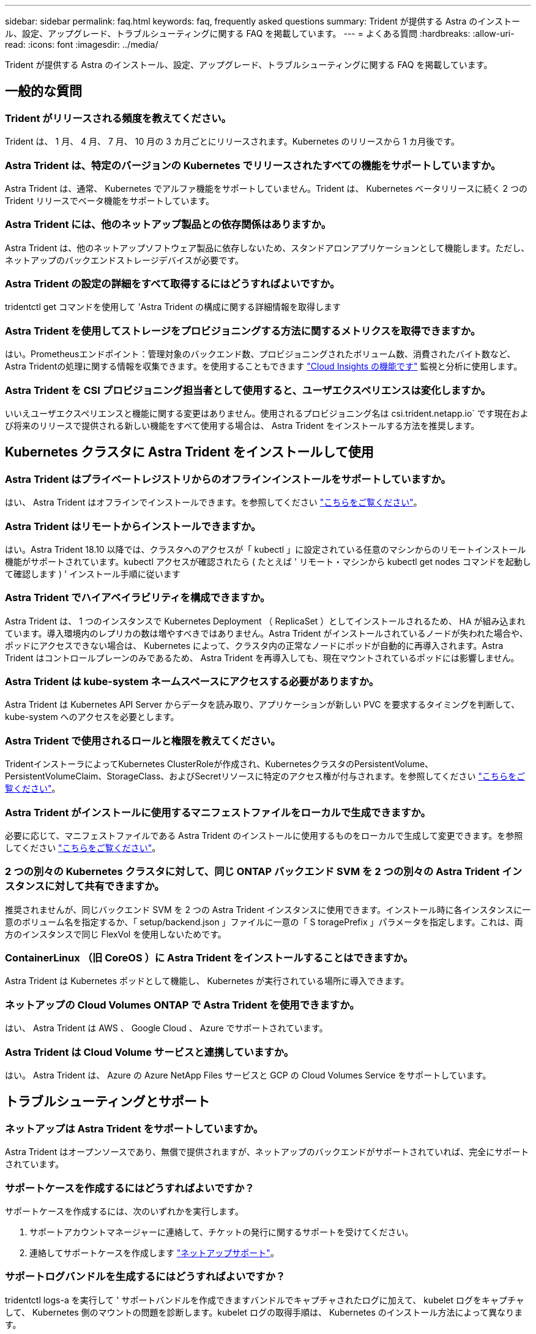---
sidebar: sidebar 
permalink: faq.html 
keywords: faq, frequently asked questions 
summary: Trident が提供する Astra のインストール、設定、アップグレード、トラブルシューティングに関する FAQ を掲載しています。 
---
= よくある質問
:hardbreaks:
:allow-uri-read: 
:icons: font
:imagesdir: ../media/


[role="lead"]
Trident が提供する Astra のインストール、設定、アップグレード、トラブルシューティングに関する FAQ を掲載しています。



== 一般的な質問



=== Trident がリリースされる頻度を教えてください。

Trident は、 1 月、 4 月、 7 月、 10 月の 3 カ月ごとにリリースされます。Kubernetes のリリースから 1 カ月後です。



=== Astra Trident は、特定のバージョンの Kubernetes でリリースされたすべての機能をサポートしていますか。

Astra Trident は、通常、 Kubernetes でアルファ機能をサポートしていません。Trident は、 Kubernetes ベータリリースに続く 2 つの Trident リリースでベータ機能をサポートしています。



=== Astra Trident には、他のネットアップ製品との依存関係はありますか。

Astra Trident は、他のネットアップソフトウェア製品に依存しないため、スタンドアロンアプリケーションとして機能します。ただし、ネットアップのバックエンドストレージデバイスが必要です。



=== Astra Trident の設定の詳細をすべて取得するにはどうすればよいですか。

tridentctl get コマンドを使用して 'Astra Trident の構成に関する詳細情報を取得します



=== Astra Trident を使用してストレージをプロビジョニングする方法に関するメトリクスを取得できますか。

はい。Prometheusエンドポイント：管理対象のバックエンド数、プロビジョニングされたボリューム数、消費されたバイト数など、Astra Tridentの処理に関する情報を収集できます。を使用することもできます link:https://docs.netapp.com/us-en/cloudinsights/["Cloud Insights の機能です"^] 監視と分析に使用します。



=== Astra Trident を CSI プロビジョニング担当者として使用すると、ユーザエクスペリエンスは変化しますか。

いいえユーザエクスペリエンスと機能に関する変更はありません。使用されるプロビジョニング名は csi.trident.netapp.io` です現在および将来のリリースで提供される新しい機能をすべて使用する場合は、 Astra Trident をインストールする方法を推奨します。



== Kubernetes クラスタに Astra Trident をインストールして使用



=== Astra Trident はプライベートレジストリからのオフラインインストールをサポートしていますか。

はい、 Astra Trident はオフラインでインストールできます。を参照してください link:https://docs.netapp.com/us-en/trident/trident-get-started/kubernetes-deploy.html["こちらをご覧ください"]。



=== Astra Trident はリモートからインストールできますか。

はい。Astra Trident 18.10 以降では、クラスタへのアクセスが「 kubectl 」に設定されている任意のマシンからのリモートインストール機能がサポートされています。kubectl アクセスが確認されたら ( たとえば ' リモート・マシンから kubectl get nodes コマンドを起動して確認します ) ' インストール手順に従います



=== Astra Trident でハイアベイラビリティを構成できますか。

Astra Trident は、 1 つのインスタンスで Kubernetes Deployment （ ReplicaSet ）としてインストールされるため、 HA が組み込まれています。導入環境内のレプリカの数は増やすべきではありません。Astra Trident がインストールされているノードが失われた場合や、ポッドにアクセスできない場合は、 Kubernetes によって、クラスタ内の正常なノードにポッドが自動的に再導入されます。Astra Trident はコントロールプレーンのみであるため、 Astra Trident を再導入しても、現在マウントされているポッドには影響しません。



=== Astra Trident は kube-system ネームスペースにアクセスする必要がありますか。

Astra Trident は Kubernetes API Server からデータを読み取り、アプリケーションが新しい PVC を要求するタイミングを判断して、 kube-system へのアクセスを必要とします。



=== Astra Trident で使用されるロールと権限を教えてください。

TridentインストーラによってKubernetes ClusterRoleが作成され、KubernetesクラスタのPersistentVolume、PersistentVolumeClaim、StorageClass、およびSecretリソースに特定のアクセス権が付与されます。を参照してください link:https://docs.netapp.com/us-en/trident/trident-get-started/kubernetes-customize-deploy-tridentctl.html["こちらをご覧ください"]。



=== Astra Trident がインストールに使用するマニフェストファイルをローカルで生成できますか。

必要に応じて、マニフェストファイルである Astra Trident のインストールに使用するものをローカルで生成して変更できます。を参照してください link:https://docs.netapp.com/us-en/trident/trident-get-started/kubernetes-customize-deploy-tridentctl.html["こちらをご覧ください"]。



=== 2 つの別々の Kubernetes クラスタに対して、同じ ONTAP バックエンド SVM を 2 つの別々の Astra Trident インスタンスに対して共有できますか。

推奨されませんが、同じバックエンド SVM を 2 つの Astra Trident インスタンスに使用できます。インストール時に各インスタンスに一意のボリューム名を指定するか、「 setup/backend.json 」ファイルに一意の「 S toragePrefix 」パラメータを指定します。これは、両方のインスタンスで同じ FlexVol を使用しないためです。



=== ContainerLinux （旧 CoreOS ）に Astra Trident をインストールすることはできますか。

Astra Trident は Kubernetes ポッドとして機能し、 Kubernetes が実行されている場所に導入できます。



=== ネットアップの Cloud Volumes ONTAP で Astra Trident を使用できますか。

はい、 Astra Trident は AWS 、 Google Cloud 、 Azure でサポートされています。



=== Astra Trident は Cloud Volume サービスと連携していますか。

はい。 Astra Trident は、 Azure の Azure NetApp Files サービスと GCP の Cloud Volumes Service をサポートしています。



== トラブルシューティングとサポート



=== ネットアップは Astra Trident をサポートしていますか。

Astra Trident はオープンソースであり、無償で提供されますが、ネットアップのバックエンドがサポートされていれば、完全にサポートされています。



=== サポートケースを作成するにはどうすればよいですか？

サポートケースを作成するには、次のいずれかを実行します。

. サポートアカウントマネージャーに連絡して、チケットの発行に関するサポートを受けてください。
. 連絡してサポートケースを作成します https://www.netapp.com/company/contact-us/support/["ネットアップサポート"^]。




=== サポートログバンドルを生成するにはどうすればよいですか？

tridentctl logs-a を実行して ' サポートバンドルを作成できますバンドルでキャプチャされたログに加えて、 kubelet ログをキャプチャして、 Kubernetes 側のマウントの問題を診断します。kubelet ログの取得手順は、 Kubernetes のインストール方法によって異なります。



=== 新しい機能のリクエストを発行する必要がある場合は、どうすればよいですか。

に問題を作成します https://github.com/NetApp/trident["Astra Trident Github"^] そして、概要の件名と問題に「 * RFE * 」と明記してください。



=== 不具合を発生させる場所

に問題を作成します https://github.com/NetApp/trident["Astra Trident Github"^]。問題に関連する必要なすべての情報とログを記録しておいてください。



=== ネットアップが Trident の Astra について簡単に質問できたらどうなりますか。コミュニティやフォーラムはありますか？

ご質問、ご質問、ご要望がございましたら、ネットアップのアストラからお問い合わせください link:https://discord.gg/NetApp["チャネルを外します"^] またはGitHub。



=== ストレージシステムのパスワードが変更され、Astra Tridentが機能しなくなったため、どのようにリカバリすればよいですか？

バックエンドのパスワードを `tridentctl update backend myBackend -f </path/to_new_backend.json> -n trident`。交換してください `myBackend` この例では、バックエンド名にとを指定しています ``/path/to_new_backend.json` と入力します `backend.json` ファイル。



=== Astra Trident が Kubernetes ノードを検出できない。この問題を解決するにはどうすればよいですか

Trident が Kubernetes ノードを検出できない場合、次の 2 つのケースが考えられます。Kubernetes または DNS 問題内のネットワーク問題が原因の場合もあります。各 Kubernetes ノードで実行される Trident ノードのデデーモンが Trident コントローラと通信し、 Trident にノードを登録できる必要があります。Astra Trident のインストール後にネットワークの変更が発生した場合、この問題が発生するのはクラスタに追加された新しい Kubernetes ノードだけです。



=== Trident ポッドが破損すると、データは失われますか？

Trident ポッドが削除されても、データは失われません。TridentのメタデータはCRDオブジェクトに格納されます。Trident によってプロビジョニングされた PVS はすべて正常に機能します。



== Astra Trident をアップグレード



=== 古いバージョンから新しいバージョンに直接アップグレードできますか（いくつかのバージョンはスキップします）？

ネットアップでは、 Astra Trident のメジャーリリースから次回のメジャーリリースへのアップグレードをサポートしています。バージョン 18.xx から 19.xx 、 19.xx から 20.xx にアップグレードできます。本番環境の導入前に、ラボでアップグレードをテストする必要があります。



=== Trident を以前のリリースにダウングレードできますか。

アップグレード、依存関係の問題、またはアップグレードの失敗または不完全な実行後に確認されたバグの修正が必要な場合は、次の手順を実行してください。 link:../trident-managing-k8s/uninstall-trident.html["Astra Tridentをアンインストールします"] そのバージョンに対応する手順を使用して、以前のバージョンを再インストールします。これは、以前のバージョンにダウングレードするための唯一の推奨方法です。



== バックエンドとボリュームを管理



=== ONTAP バックエンド定義ファイルに管理 LIF とデータ LIF の両方を定義する必要がありますか。

管理LIFは必須です。データLIFのタイプはさまざまです。

* ONTAP SAN：iSCSIには指定しないでください。Astra Tridentが使用 link:https://docs.netapp.com/us-en/ontap/san-admin/selective-lun-map-concept.html["ONTAP の選択的LUNマップ"^] iSCSI LIFを検出するには、マルチパスセッションを確立する必要があります。の場合は警告が生成されます `dataLIF` は明示的に定義されます。を参照してください link:trident-use/ontap-san-examples.html["ONTAP のSAN構成オプションと例"] を参照してください。
* ONTAP NAS:を指定することを推奨します `dataLIF`。指定しない場合は、Astra TridentがSVMからデータLIFを取得します。NFSマウント処理に使用するFully Qualified Domain Name（FQDN；完全修飾ドメイン名）を指定して、ラウンドロビンDNSを作成して複数のデータLIF間で負荷を分散することができます。を参照してください link:trident-use/ontap-nas-examples.html["ONTAP NASの設定オプションと例"] を参照してください




=== Astra Trident が ONTAP バックエンドに CHAP を設定できるか。

はい。Astra Tridentでは、ONTAPバックエンドの双方向CHAPがサポートされます。これには設定が必要です `useCHAP=true` バックエンド構成



=== Astra Trident を使用してエクスポートポリシーを管理するにはどうすればよいですか。

Astra Trident では、バージョン 20.04 以降からエクスポートポリシーを動的に作成、管理できます。これにより、ストレージ管理者はバックエンド構成に 1 つ以上の CIDR ブロックを指定でき、 Trident では、その範囲に含まれるノード IP を作成したエクスポートポリシーに追加できます。このようにして、 Astra Trident は特定の CIDR 内に IP アドレスが割り当てられたノードのルールの追加と削除を自動的に管理します。



=== 管理 LIF とデータ LIF に IPv6 アドレスを使用できますか。

Astra Tridentでは、次の機能に対してIPv6アドレスを定義できます。

* `managementLIF` および `dataLIF` ONTAP NASバックエンドの場合：
* `managementLIF` ONTAP SANバックエンドの場合：を指定することはできません `dataLIF` ONTAP SANバックエンドの場合：


Astra Tridentは、を使用してインストールする必要があります ``--use-ipv6` IPv6で動作するためのフラグ。



=== バックエンドの管理 LIF を更新できますか。

はい。 tridentctl update backend コマンドを使用してバックエンド管理 LIF を更新できます。



=== バックエンドのデータ LIF を更新できるか。

のデータLIFを更新できます `ontap-nas` および `ontap-nas-economy` のみ。



=== Kubernetes 向け Astra Trident で複数のバックエンドを作成できますか。

Astra Trident では、同じドライバまたは別々のドライバを使用して、多数のバックエンドを同時にサポートできます。



=== Astra Trident はバックエンドクレデンシャルをどのように保存しますか。

Astra Trident では、バックエンドのクレデンシャルを Kubernetes のシークレットとして格納します。



=== Astra Trident ではどのようにして特定のバックエンドを選択しますか。

バックエンド属性を使用してクラスに適切なプールを自動的に選択できない場合は 'toragePools' パラメータと additionalStoragePools' パラメータを使用して ' 特定のプールセットを選択します



=== Astra Trident が特定のバックエンドからプロビジョニングされないようにするにはどうすればよいですか。

excludeStoragePools' パラメータを使用して 'Astra Trident がプロビジョニングに使用する一連のプールをフィルタリングし ' 一致するプールをすべて削除します



=== 同じ種類のバックエンドが複数ある場合、 Astra Trident はどのバックエンドを使用するかをどのように選択しますか。

同じタイプのバックエンドが複数設定されている場合、 Astra Trident は、「 torageClass 」および「 PersistentVolumeClaim 」にあるパラメータに基づいて適切なバックエンドを選択します。たとえば、複数の ONTAP-NAS ドライババックエンドがある場合、 Astra Trident は「 S torageClass 」と「 PersistentVolumeClaim 」のパラメータを組み合わせて照合し、「 S torageClass 」と「 PersistentVolumeClaim 」に記載された要件を提供できるバックエンドと照合します。この要求に一致するバックエンドが複数ある場合、 Astra Trident はいずれかのバックエンドからランダムに選択します。



=== Astra Trident は、 Element / SolidFire で双方向 CHAP をサポートしていますか。

はい。



=== Trident が ONTAP ボリュームに qtree を導入する方法を教えてください。1 つのボリュームに配置できる qtree の数はいくつですか。

「 ONTAP-NAS-エコノミー 」ドライバは、同一の FlexVol （ 50 ～ 300 の範囲で設定可能）で最大 200 個の qtree を作成し、クラスタ・ノードあたり 100,000 個の qtree を作成し、クラスタあたり 240 万個を作成します。エコノミー・ドライバーがサービスを提供する新しい「 PersistentVolumeClaim 」を入力すると、ドライバーは新しい qtree にサービスを提供できる FlexVol がすでに存在するかどうかを確認します。qtree を提供できる FlexVol が存在しない場合は、新しい FlexVol が作成されます。



=== ONTAP NAS でプロビジョニングされたボリュームに UNIX アクセス権を設定するにはどうすればよいですか。

Astra Trident でプロビジョニングしたボリュームに対して UNIX 権限を設定するには、バックエンド定義ファイルにパラメータを設定します。



=== ボリュームをプロビジョニングする際に、明示的な ONTAP NFS マウントオプションを設定するにはどうすればよいですか。

Trident では、デフォルトでマウントオプションが Kubernetes でどの値にも設定されていません。Kubernetes ストレージクラスでマウントオプションを指定するには、次の例を実行します link:https://github.com/NetApp/trident/blob/master/trident-installer/sample-input/storage-class-samples/storage-class-ontapnas-k8s1.8-mountoptions.yaml["こちらをご覧ください"^]。



=== プロビジョニングしたボリュームを特定のエクスポートポリシーに設定するにはどうすればよいですか？

適切なホストにボリュームへのアクセスを許可するには、バックエンド定義ファイルに設定されている「 exportPolicy 」パラメータを使用します。



=== ONTAP を使用して Astra Trident 経由でボリューム暗号化を設定する方法を教えてください。

Trident によってプロビジョニングされたボリュームで暗号化を設定するには、バックエンド定義ファイルの暗号化パラメータを使用します。詳細については、以下を参照してください。 link:https://docs.netapp.com/us-en/trident/trident-reco/security-reco.html#use-astra-trident-with-nve-and-nae["Astra TridentとNVEおよびNAEの相互運用性"]



=== Trident 経由で ONTAP に QoS を実装するには、どのような方法が最適ですか。

ONTAP の QoS を実装するには、「 torageClasses 」を使用します。



=== Trident 経由でシンプロビジョニングやシックプロビジョニングを指定するにはどうすればよいですか。

ONTAP ドライバは、シンプロビジョニングまたはシックプロビジョニングをサポートします。ONTAP ドライバはデフォルトでシンプロビジョニングに設定されています。シックプロビジョニングが必要な場合は、バックエンド定義ファイルまたは「 torageClass 」を設定する必要があります。両方が設定されている場合は、「 torageClass 」が優先されます。ONTAP で次の項目を設定します。

. 'S torageClass' で 'provisioningType' 属性を thick に設定します
. バックエンド定義ファイルで 'backend spaceReserve パラメータを volume に設定して ' シックボリュームを有効にします




=== 誤って PVC を削除した場合でも、使用中のボリュームが削除されないようにするにはどうすればよいですか。

Kubernetes では、バージョン 1.10 以降、 PVC 保護が自動的に有効になります。



=== Astra Trident によって作成された NFS PVC を拡張できますか。

はい。Astra Trident によって作成された PVC を拡張できます。ボリュームの自動拡張は ONTAP の機能であり、 Trident には適用されません。



=== ボリュームが SnapMirror データ保護（ DP ）モードまたはオフラインモードの間にインポートできますか。

外部ボリュームが DP モードになっているかオフラインになっている場合、ボリュームのインポートは失敗します。次のエラーメッセージが表示されます。

[listing]
----
Error: could not import volume: volume import failed to get size of volume: volume <name> was not found (400 Bad Request) command terminated with exit code 1.
Make sure to remove the DP mode or put the volume online before importing the volume.
----


=== リソースクォータをネットアップクラスタに変換する方法

Kubernetes ストレージリソースクォータは、ネットアップストレージの容量があるかぎり機能します。容量不足が原因でネットアップストレージが Kubernetes のクォータ設定を受け入れられない場合、 Astra Trident はプロビジョニングを試みますがエラーになります。



=== Trident を使用してボリューム Snapshot を作成できますか。

はい。Trident が、 Snapshot からオンデマンドのボリューム Snapshot と永続的ボリュームを作成できるようになりました。スナップショットから PVS を作成するには 'VolumeSnapshotDataSource フィーチャーゲートが有効になっていることを確認します



=== Astra Trident のボリュームスナップショットをサポートするドライバを教えてください。

現在のところ ' オンデマンドスナップショットのサポートは 'ONTAP-NAS'`ONTAP-NAS-flexgroup 'ONTAP-SAN`'ONTAP-SANエコノミー ''solidfire-san-SAN'''solidfire-san-''''solidfire-san-'''solidfire-san-''''' で利用できます 「 gcp-cvs` 」と「 azure-NetApp-files 」バックエンドドライバ。



=== ONTAP を使用して Astra Trident でプロビジョニングしたボリュームの Snapshot バックアップを作成する方法を教えてください。

これは 'ONTAP-NAS' 'ONTAP-SAN' および 'ONTAP-NAS-flexgroup ドライバで利用できますFlexVol レベルでは「 ONTAP-SAN-エコノミー 」ドライバに「スナップショットポリシー」を指定することもできます。

これは「 ONTAP-NAS-エコノミー 」ドライバでも利用できますが、 FlexVol レベルの細分性ではなく、 qtree レベルの細分性で利用できます。Astra Trident によってプロビジョニングされたボリュームのスナップショットを作成できるようにするには、バックエンドパラメータオプション「 napshotPolicy 」を、 ONTAP バックエンドで定義されている目的のスナップショットポリシーに設定します。ストレージコントローラで作成された Snapshot は Astra Trident で認識されません。



=== Trident 経由でプロビジョニングしたボリュームの Snapshot リザーブの割合を設定できますか。

はい。バックエンド定義ファイルで「スナップショット予約」属性を設定することで、 Astra Trident を介してスナップショットコピーを保存するためのディスク領域の特定の割合を予約できます。バックエンド定義ファイルで「 napshotPolicy 」と「 napshotReserve 」を設定した場合、バックエンドファイルに記載されている「 napshotReserve 」の割合に従ってスナップショット予約の割合が設定されます。「スナップショット予約」の割合の数値が指定されていない場合、 ONTAP はデフォルトでスナップショット予約の割合を 5 に設定します。「スナップショット予約」オプションが「なし」に設定されている場合、スナップショット予約の割合は 0 に設定されます。



=== ボリュームの Snapshot ディレクトリに直接アクセスしてファイルをコピーできますか。

はい。バックエンド定義ファイルで「 snapmirror directionDir 」パラメータを設定することで、 Trident によってプロビジョニングされたボリューム上のスナップショットディレクトリにアクセスできます。



=== Astra Trident を使用して、ボリューム用の SnapMirror をセットアップできますか。

現時点では、 SnapMirror は ONTAP CLI または OnCommand System Manager を使用して外部に設定する必要があります。



=== 永続ボリュームを特定の ONTAP Snapshot にリストアするにはどうすればよいですか？

ボリュームを ONTAP Snapshot にリストアするには、次の手順を実行します。

. 永続ボリュームを使用しているアプリケーションポッドを休止します。
. ONTAP CLI または OnCommand システムマネージャを使用して、必要な Snapshot にリバートします。
. アプリケーションポッドを再起動します。




=== Tridentは、負荷共有ミラーが設定されているSVMでボリュームをプロビジョニングできますか。

負荷共有ミラーは、NFS経由でデータを提供するSVMのルートボリューム用に作成できます。ONTAP は、Tridentによって作成されたボリュームの負荷共有ミラーを自動的に更新します。ボリュームのマウントが遅延する可能性があります。Tridentを使用して複数のボリュームを作成する場合、ボリュームをプロビジョニングする方法は、負荷共有ミラーを更新するONTAP によって異なります。



=== お客様 / テナントごとにストレージクラスの使用状況を分離するにはどうすればよいですか。

Kubernetes では、ネームスペース内のストレージクラスは使用できません。ただし、 Kubernetes を使用すると、ネームスペースごとにストレージリソースクォータを使用することで、ネームスペースごとに特定のストレージクラスの使用量を制限できます。特定のストレージへのネームスペースアクセスを拒否するには、そのストレージクラスのリソースクォータを 0 に設定します。
